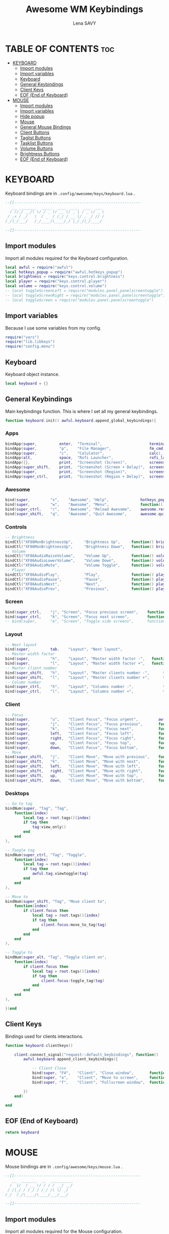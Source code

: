 #+TITLE: Awesome WM Keybindings
#+AUTHOR: Lena SAVY

* TABLE OF CONTENTS :toc:
- [[#keyboard][KEYBOARD]]
  - [[#import-modules][Import modules]]
  - [[#import-variables][Import variables]]
  - [[#keyboard-1][Keyboard]]
  - [[#general-keybindings][General Keybindings]]
  - [[#client-keys][Client Keys]]
  - [[#eof-end-of-keyboard][EOF (End of Keyboard)]]
- [[#mouse][MOUSE]]
  - [[#import-modules-1][Import modules]]
  - [[#import-variables-1][Import variables]]
  - [[#hide-popup][Hide popup]]
  - [[#mouse-1][Mouse]]
  - [[#general-mouse-bindings][General Mouse Bindings]]
  - [[#client-buttons][Client Buttons]]
  - [[#taglist-buttons][Taglist Buttons]]
  - [[#tasklist-buttons][Tasklist Buttons]]
  - [[#volume-buttons][Volume Buttons]]
  - [[#brightness-buttons][Brightness Buttons]]
  - [[#eof-end-of-keyboard-1][EOF (End of Keyboard)]]

* KEYBOARD

Keyboard bindings are in =.config/awesome/keys/keyboard.lua= .

#+begin_src lua :tangle keyboard.lua
--[[--------------------------------------------------------
   __ ________  _____  ____  ___   ___  ___ 
  / //_/ __/\ \/ / _ )/ __ \/ _ | / _ \/ _ \
 / ,< / _/   \  / _  / /_/ / __ |/ , _/ // /
/_/|_/___/   /_/____/\____/_/ |_/_/|_/____/ 

--]]--------------------------------------------------------
#+end_src

** Import modules

Import all modules required for the Keyboard configuration.

#+begin_src lua :tangle keyboard.lua :comments org
local awful = require("awful")
local hotkeys_popup = require("awful.hotkeys_popup")
local brightness = require("keys.control.brightness")
local player = require("keys.control.player")
local volume = require("keys.control.volume")
-- local toggleScreenLeft = require("modules.panel.panelscreentoggle").left()
-- local toggleScreenRight = require("modules.panel.panelscreentoggle").right()
-- local toggleScreen = require("modules.panel.panelscreentoggle")
#+end_src

** Import variables

 Because I use some variables from my config.

#+begin_src lua :tangle keyboard.lua :comments org
require("vars")
require("lib.libkeys")
require("config.menu")
#+end_src

** Keyboard

 Keyboard object instance.

#+begin_src lua :tangle keyboard.lua :comments org
local keyboard = {}
#+end_src

** General Keybindings

Main keybindings function. This is where I set all my general keybindings.

#+begin_src lua :tangle keyboard.lua :comments org
function keyboard.init() awful.keyboard.append_global_keybindings({
#+end_src

*** Apps

#+begin_src lua :tangle keyboard.lua :comments org
bindApp(super,          enter,  "Terminal",                     terminal),
bindApp(super,          "p",    "File Manager",                 fm_cmd),
bindApp(super,          "c",  	"Calulator",               		calc),
bindApp(alt,            space,  "Rofi Launcher",                rofi_launcher),
bindApp({},             print,  "Screenshot (Screen)",          screenshot),
bindApp(super_shift,    print,  "Screenshot (Screen + Delay)",  screenshot_delay),
bindApp(super,          print,  "Screenshot (Region)",          screenshot_region),
bindApp(super_ctrl,     print,  "Screenshot (Region + Delay)",  screenshot_region_delay),
#+end_src

*** Awesome

#+begin_src lua :tangle keyboard.lua :comments org
bind(super,         "s",    "Awesome", "Help",              hotkeys_popup.show_help),
bind(super,         "w",    "Awesome", "Menu",              function() mymainmenu:show() end),
bind(super_ctrl,    "r",    "Awesome", "Reload Awesome",    awesome.restart),
bind(super_shift,   "q",    "Awesome", "Quit Awesome",      awesome.quit),
#+end_src

*** Controls

#+begin_src lua :tangle keyboard.lua :comments org
-- Brightness
bindCtl("XF86MonBrightnessUp",     "Brightness Up",     function() brightness.up() end),
bindCtl("XF86MonBrightnessUp",     "Brightness Down",   function() brightness.down() end),
-- Volume
bindCtl("XF86AudioRaiseVolume",    "Volume Up",         function() volume.up() end),
bindCtl("XF86AudioLowerVolume",    "Volume Down",       function() volume.down() end),
bindCtl("XF86AudioMute",           "Volume Toggle",     function() volume.toggle() end),
-- Player
bindCtl("XF86AudioPlay",           "Play",              function() player.play_pause() end),
bindCtl("XF86AudioPause",          "Pause",             function() player.play_pause() end),
bindCtl("XF86AudioNext",           "Next",              function() player.next() end),
bindCtl("XF86AudioPrev",           "Previous",          function() player.prev() end),
#+end_src

*** Screen

#+begin_src lua :tangle keyboard.lua :comments org
bind(super_ctrl,    "j", "Screen", "Focus previous screen",    function() awful.screen.focus_relative(-1) end),
bind(super_ctrl,    "k", "Screen", "Focus next screen",        function() awful.screen.focus_relative( 1) end),
-- bind(super, 		"e", "Screen", "Toggle side screens", 	   function() toggleScreen.visible = not toggleScreen.visible end),
#+end_src

*** Layout

#+begin_src lua :tangle keyboard.lua :comments org
-- Next layout
bind(super,         tab,    "Layout", "Next layout",                      function() awful.layout.inc( 1) end),
-- Master width factor
bind(super,         "h",    "Layout", "Master width factor -",   function() awful.tag.incmwfact(-0.05) end),
bind(super,         "l",    "Layout", "Master width factor +",   function() awful.tag.incmwfact( 0.05) end),
-- Master client number
bind(super_shift,   "h",    "Layout", "Master clients number -",      function() awful.tag.incnmaster(-1, nil, true) end),
bind(super_shift,   "l",    "Layout", "Master clients number +",      function() awful.tag.incnmaster( 1, nil, true) end),
-- Column number
bind(super_ctrl,    "h",    "Layout", "Columns number -",             function() awful.tag.incncol(-1, nil, true) end),
bind(super_ctrl,    "l",    "Layout", "Columns number +",             function() awful.tag.incncol( 1, nil, true) end),
#+end_src

*** Client

#+begin_src lua :tangle keyboard.lua :comments org
-- Focus
bind(super,         "u",    "Client Focus", "Focus urgent",         awful.client.urgent.jumpto ),
bind(super,         "j",    "Client Focus", "Focus previous",       function() awful.client.focus.byidx(-1) end),
bind(super,         "k",    "Client Focus", "Focus next",           function() awful.client.focus.byidx( 1) end),
bind(super,         left,   "Client Focus", "Focus left",           function() awful.client.focus.global_bydirection("left") end),
bind(super,         right,  "Client Focus", "Focus right",          function() awful.client.focus.global_bydirection("right") end),
bind(super,         up,     "Client Focus", "Focus top",            function() awful.client.focus.global_bydirection("up") end),
bind(super,         down,   "Client Focus", "Focus bottom",         function() awful.client.focus.global_bydirection("down") end),
-- Move
bind(super_shift,   "j",    "Client Move", "Move with previous",    function() awful.client.swap.byidx(-1) end ),
bind(super_shift,   "k",    "Client Move", "Move with next",        function() awful.client.swap.byidx( 1) end ),
bind(super_shift,   left,   "Client Move", "Move with left",        function() awful.client.swap.global_bydirection("left") end),
bind(super_shift,   right,  "Client Move", "Move with right",       function() awful.client.swap.global_bydirection("right") end),
bind(super_shift,   up,     "Client Move", "Move with top",         function() awful.client.swap.global_bydirection("up") end),
bind(super_shift,   down,   "Client Move", "Move with bottom",      function() awful.client.swap.global_bydirection("down") end),
#+end_src

*** Desktops

#+begin_src lua :tangle keyboard.lua :comments org
-- Go to tag
bindNum(super, "Tag", "Tag", 
    function(index)
        local tag = root.tags()[index]
        if tag then
            tag:view_only()
        end
    end
),

-- Toogle tag
bindNum(super_ctrl, "Tag", "Toggle",
    function(index)
        local tag = root.tags()[index]
        if tag then
            awful.tag.viewtoggle(tag)
        end
    end
),

-- Move to
bindNum(super_shift, "Tag", "Move client to",
    function(index)
        if client.focus then
            local tag = root.tags()[index]
            if tag then
                client.focus:move_to_tag(tag)
            end
        end
    end
),

-- Toggle to
bindNum(super_alt, "Tag", "Toggle client on",
    function(index)
        if client.focus then
            local tag = root.tags()[index]
            if tag then
                client.focus:toggle_tag(tag)
            end
        end
    end
),

})end
#+end_src

** Client Keys

Bindings used for clients interactions.

#+begin_src lua :tangle keyboard.lua :comments org
function keyboard.clientkeys()
    
    client.connect_signal("request::default_keybindings", function()
        awful.keyboard.append_client_keybindings({

            -- Client Close
            bind(super, "F4",   "Client", "Close window",       function(c) c:kill() end),
            bind(super, "o",    "Client", "Move to screen",     function(c) c:move_to_screen() end),
            bind(super, "f",    "Client", "Fullscreen window",  function(c) c.fullscreen = not c.fullscreen c:raise() end),

        })
    end)

end
#+end_src

** EOF (End of Keyboard)

#+begin_src lua :tangle keyboard.lua :comments org
return keyboard
#+end_src

* MOUSE

Mouse bindings are in =.config/awesome/keys/mouse.lua= .

#+begin_src lua :tangle mouse.lua
--[[--------------------------------------------------------
   __  _______  __  __________
  /  |/  / __ \/ / / / __/ __/
 / /|_/ / /_/ / /_/ /\ \/ _/  
/_/  /_/\____/\____/___/___/  

--]]--------------------------------------------------------
#+end_src

** Import modules

Import all modules required for the Mouse configuration.

#+begin_src lua :tangle mouse.lua :comments org
local awful = require("awful")
local panel = require("config.panel")
local hotkeys_popup = require("awful.hotkeys_popup")
#+end_src

** Import variables

Because I use some variables from my config.

#+begin_src lua :tangle mouse.lua :comments org
require("vars")
require("lib.libkeys")
require("config.menu")
#+end_src

** Hide popup

Function used to close popups everywhere outside of them.

#+begin_src lua :tangle mouse.lua :comments org
local function hide_popup()
    mymainmenu:hide()
    panel.visible = false
end
#+end_src

** Mouse

Mouse object instance.

#+begin_src lua :tangle mouse.lua :comments org
local mouse = {}
#+end_src

** General Mouse Bindings

Main mouse bindings function. This is where I set all my general mouse bindings.

#+begin_src lua :tangle mouse.lua :comments org
function mouse.init() awful.mouse.append_global_mousebindings({

click(left_click, function() hide_popup() end),
click(right_click, function() mymainmenu:toggle() end)

})end
#+end_src
 
** Client Buttons

Bindings used for clients interactions.

#+begin_src lua :tangle mouse.lua :comments org
function mouse.clientbuttons()

    client.connect_signal("request::default_mousebindings", function()
        awful.mouse.append_client_mousebindings({
            
            click(left_click,               function() hide_popup() end),
            click(left_click,               function(c) c:activate { context = "mouse_click" } end),
            clickMod(super, left_click,     function(c) c:activate { context = "mouse_click", action = "mouse_move"  } end),
            clickMod(super, right_click,    function(c) c:activate { context = "mouse_click", action = "mouse_resize"} end)
        })
    end)

end
#+end_src

** Taglist Buttons

Bindings used for taglist interactions.

#+begin_src lua :tangle mouse.lua :comments org
function mouse.taglist_mouse() return {

    -- Hide popups
    click(left_click, function() hide_popup() end),
    
    -- Switch/Toggle desktop
    click(left_click,   function(t) t:view_only() end),	
    click(right_click,  awful.tag.viewtoggle),

    -- Next/Previous desktop
    click(scroll_up,    function(t) awful.tag.viewnext(t.screen) end),
    click(scroll_down,  function(t) awful.tag.viewprev(t.screen) end),

    -- Move the active window to the desktop
    clickMod(super, left_click, 
        function(t)			        
            if client.focus then
                client.focus:move_to_tag(t)
            end
        end
    ),

    -- Clone the active window to the desktop
    clickMod(super, right_click, 
        function(t)			    
            if client.focus then
                client.focus:toggle_tag(t)
            end
        end
    )

}end
#+end_src

** Tasklist Buttons

Bindings used for tasklist interactions.

#+begin_src lua :tangle mouse.lua :comments org
function mouse.tasklist_mouse() return {

    -- Hide popups
    click(left_click, function() hide_popup() end),

    -- Toggle window
    click(left_click,
        function (c)
            if c == client.focus then
                c.minimized = true
            else
                c:emit_signal("request::activate", "tasklist", {raise = true} )
            end
        end
    ),

    -- Tasklist menu
    click(right_click, function () awful.menu.client_list( { theme = { width = 250 } } ) end),

    -- Next/Previous window
    click(scroll_up,    function () awful.client.focus.byidx( 1) end),
    click(scroll_down,  function () awful.client.focus.byidx(-1) end)

}end
#+end_src

** Volume Buttons

Bindings used for volume controls.

#+begin_src lua :tangle mouse.lua :comments org
local volume = require("keys.control.volume")

function mouse.volume_mouse() return {

    -- Toggle audio
    click(left_click,   function() volume.toggle() end),

    -- Up/Down audio
    click(scroll_up,    function() volume.up() end),
    click(scroll_down,  function() volume.down() end),

}end
#+end_src

** Brightness Buttons

Bindings used for brightness controls.

#+begin_src lua :tangle mouse.lua :comments org
local brightness = require("keys.control.brightness")

function mouse.light_mouse() return {

    -- Up/Down light
    click(scroll_up,    function() brightness.up() end),
    click(scroll_down,  function() brightness.down() end)

}end
#+end_src

** EOF (End of Keyboard)

#+begin_src lua :tangle mouse.lua :comments org
return mouse
#+end_src
